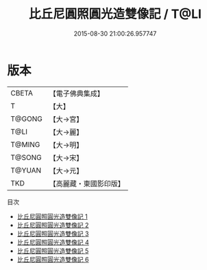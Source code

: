 #+TITLE: 比丘尼圓照圓光造雙像記 / T@LI

#+DATE: 2015-08-30 21:00:26.957747
* 版本
 |     CBETA|【電子佛典集成】|
 |         T|【大】     |
 |    T@GONG|【大→宮】   |
 |      T@LI|【大→麗】   |
 |    T@MING|【大→明】   |
 |    T@SONG|【大→宋】   |
 |    T@YUAN|【大→元】   |
 |       TKD|【高麗藏・東國影印版】|
目次
 - [[file:KR6o0065_001.txt][比丘尼圓照圓光造雙像記 1]]
 - [[file:KR6o0065_002.txt][比丘尼圓照圓光造雙像記 2]]
 - [[file:KR6o0065_003.txt][比丘尼圓照圓光造雙像記 3]]
 - [[file:KR6o0065_004.txt][比丘尼圓照圓光造雙像記 4]]
 - [[file:KR6o0065_005.txt][比丘尼圓照圓光造雙像記 5]]
 - [[file:KR6o0065_006.txt][比丘尼圓照圓光造雙像記 6]]

